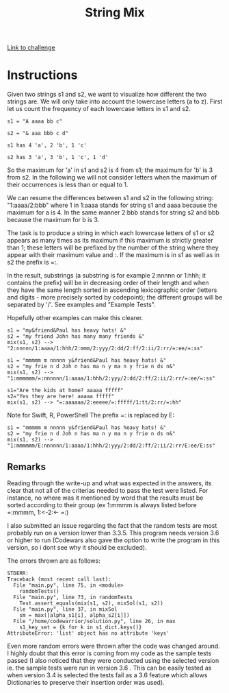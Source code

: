 #+Title: String Mix
[[https://www.codewars.com/kata/strings-mix/discuss/python][Link to challenge]]

* Instructions
Given two strings s1 and s2, we want to visualize how different the two strings are. We will only take into account the lowercase letters (a to z). First let us count the frequency of each lowercase letters in s1 and s2.

=s1 = "A aaaa bb c"=

=s2 = "& aaa bbb c d"=

=s1 has 4 'a', 2 'b', 1 'c'=

=s2 has 3 'a', 3 'b', 1 'c', 1 'd'=

So the maximum for 'a' in s1 and s2 is 4 from s1; the maximum for 'b' is 3 from s2. In the following we will not consider letters when the maximum of their occurrences is less than or equal to 1.

We can resume the differences between s1 and s2 in the following string: "1:aaaa/2:bbb" where 1 in 1:aaaa stands for string s1 and aaaa because the maximum for a is 4. In the same manner 2:bbb stands for string s2 and bbb because the maximum for b is 3.

The task is to produce a string in which each lowercase letters of s1 or s2 appears as many times as its maximum if this maximum is strictly greater than 1; these letters will be prefixed by the number of the string where they appear with their maximum value and :. If the maximum is in s1 as well as in s2 the prefix is =:.

In the result, substrings (a substring is for example 2:nnnnn or 1:hhh; it contains the prefix) will be in decreasing order of their length and when they have the same length sorted in ascending lexicographic order (letters and digits - more precisely sorted by codepoint); the different groups will be separated by '/'. See examples and "Example Tests".

Hopefully other examples can make this clearer.
#+BEGIN_SRC 
s1 = "my&friend&Paul has heavy hats! &"
s2 = "my friend John has many many friends &"
mix(s1, s2) --> "2:nnnnn/1:aaaa/1:hhh/2:mmm/2:yyy/2:dd/2:ff/2:ii/2:rr/=:ee/=:ss"

s1 = "mmmmm m nnnnn y&friend&Paul has heavy hats! &"
s2 = "my frie n d Joh n has ma n y ma n y frie n ds n&"
mix(s1, s2) --> "1:mmmmmm/=:nnnnnn/1:aaaa/1:hhh/2:yyy/2:dd/2:ff/2:ii/2:rr/=:ee/=:ss"

s1="Are the kids at home? aaaaa fffff"
s2="Yes they are here! aaaaa fffff"
mix(s1, s2) --> "=:aaaaaa/2:eeeee/=:fffff/1:tt/2:rr/=:hh"
#+END_SRC

Note for Swift, R, PowerShell
The prefix =: is replaced by E:

#+BEGIN_SRC 
s1 = "mmmmm m nnnnn y&friend&Paul has heavy hats! &"
s2 = "my frie n d Joh n has ma n y ma n y frie n ds n&"
mix(s1, s2) --> "1:mmmmmm/E:nnnnnn/1:aaaa/1:hhh/2:yyy/2:dd/2:ff/2:ii/2:rr/E:ee/E:ss"
#+END_SRC

** Remarks
Reading through the write-up and what was expected in the answers, its clear that not all of the criterias needed to pass the test were listed. For instance, no where was it mentioned by word that the results must be sorted according to their group (ex 1:mmmm is always listed before =:mmmm, 1:<-2:<- =:)

I also submitted an issue regarding the fact that the random tests are most probably run on a version lower than 3.3.5. This program needs version 3.6 or higher to run (Codewars also gave the option to write the program in this version, so i dont see why it should be excluded).

The errors thrown are as follows:
#+BEGIN_SRC 
  STDERR:
  Traceback (most recent call last):
    File "main.py", line 75, in <module>
      randomTests()
    File "main.py", line 73, in randomTests
      Test.assert_equals(mix(s1, s2), mixSol(s1, s2))
    File "main.py", line 37, in mixSol
      sm = max([alpha_s1[i], alpha_s2[i]])
    File "/home/codewarrior/solution.py", line 26, in max
      s1_key_set = {k for k in s1_dict.keys()}
  AttributeError: 'list' object has no attribute 'keys'
#+END_SRC

Even more random errors were thrown after the code was changed around. I highly doubt that this error is coming from my code as the sample tests passed (I also noticed that they were conducted using the selected version ie. the sample tests were run in version 3.6 . This can be easily tested as when version 3.4 is selected the tests fail as a 3.6 feature which allows Dictionaries to preserve their insertion order was used).

